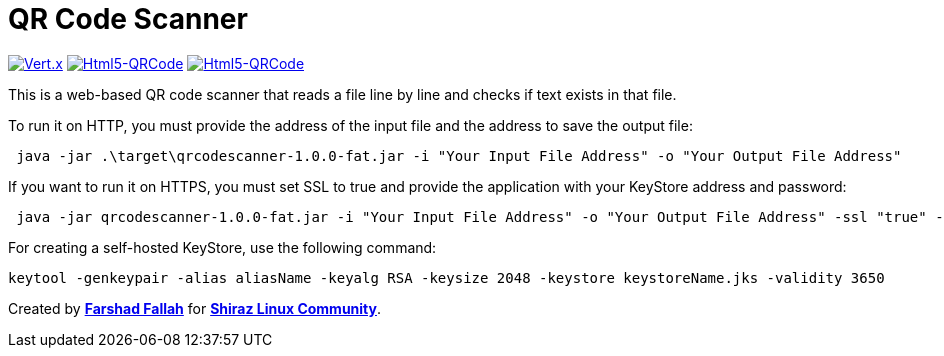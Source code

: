 = QR Code Scanner

[clearfix]
--
image:https://img.shields.io/badge/vert.x-4.5.1-purple.svg[link="https://vertx.io", alt="Vert.x",align="left"]
image:https://img.shields.io/badge/Html5--QRCode-2.3.8-green.svg[link="https://github.com/mebjas/html5-qrcode", alt="Html5-QRCode",align="left"]
image:https://img.shields.io/badge/graalvm--java-17-orange.svg[link="https://www.graalvm.org/downloads/", alt="Html5-QRCode",align=""]
--
This is a web-based QR code scanner that reads a file line by line and checks if text exists in that file.

To run it on HTTP, you must provide the address of the input file and the address to save the output file:

[source,bash]
----
 java -jar .\target\qrcodescanner-1.0.0-fat.jar -i "Your Input File Address" -o "Your Output File Address"
----

If you want to run it on HTTPS, you must set SSL to true and provide the application with your KeyStore address and password:

[source,bash]
----
 java -jar qrcodescanner-1.0.0-fat.jar -i "Your Input File Address" -o "Your Output File Address" -ssl "true" -k "Your KeyStore Address" -p "Your KeyStore Password"
----

For creating a self-hosted KeyStore, use the following command:

[source,bash]
----
keytool -genkeypair -alias aliasName -keyalg RSA -keysize 2048 -keystore keystoreName.jks -validity 3650
----

Created by mailto:farshad.ftf@gmail.com[*Farshad Fallah*] for https://shirazlinuxcommunity.ir[*Shiraz Linux Community*].
